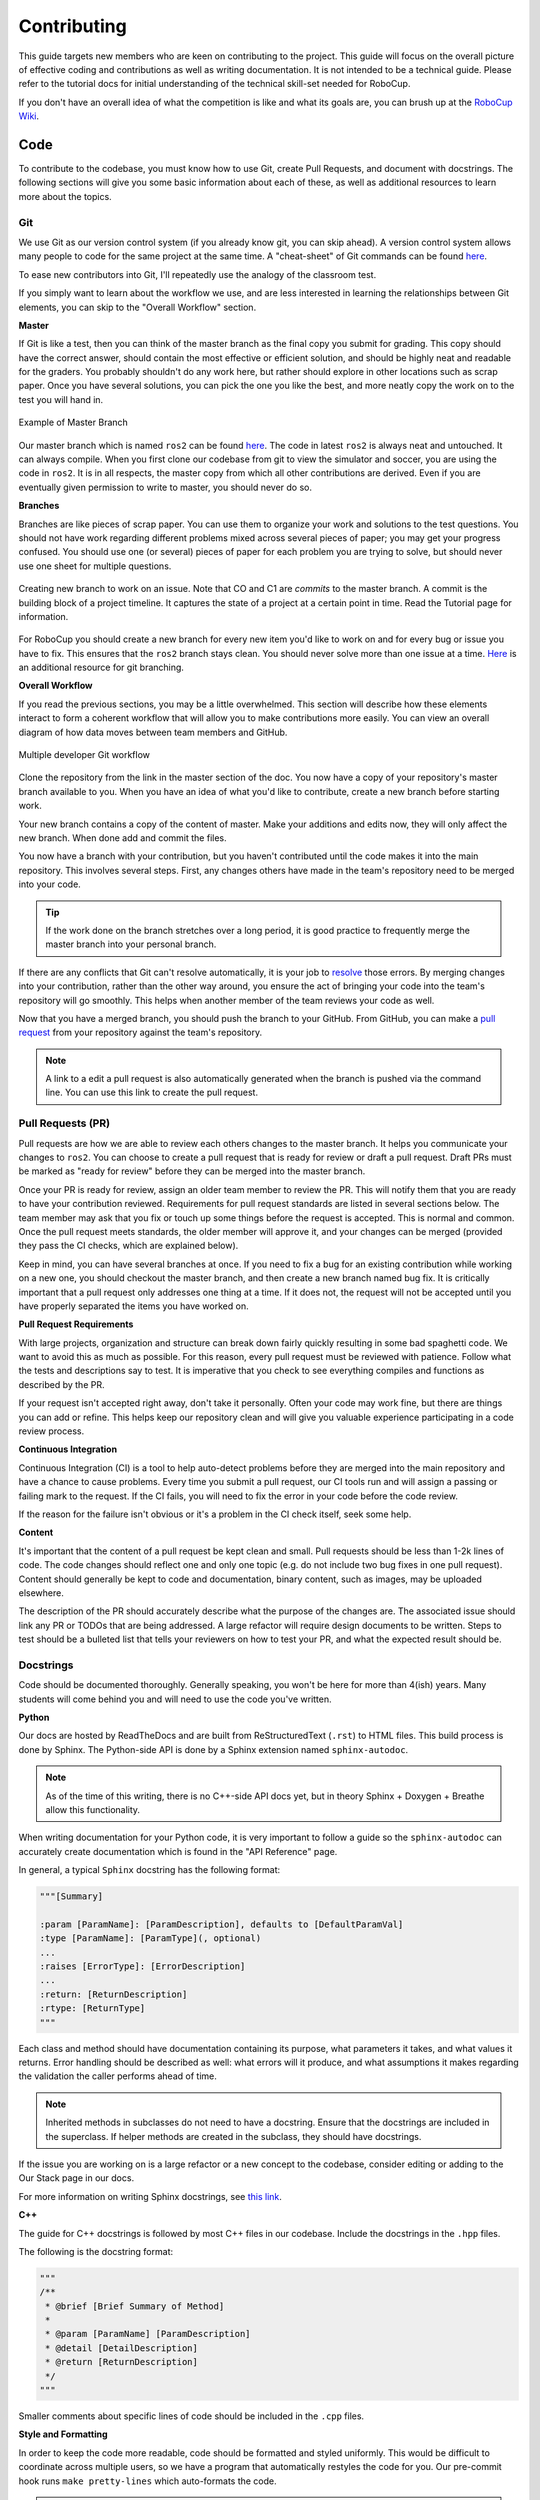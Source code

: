 Contributing
============
This guide targets new members who are keen on contributing to the
project. This guide will focus on the overall picture of effective coding and
contributions as well as writing documentation. It is not intended to be a technical guide. Please refer to the tutorial docs for initial understanding of the technical skill-set needed for RoboCup.

If you don't have an overall idea of what the competition is like and what its
goals are, you can brush up at the `RoboCup Wiki <http://wiki.robojackets.org/w/RoboCup>`_.

Code
----

To contribute to the codebase, you must know how to use Git, create Pull Requests, and document with docstrings. The following sections will give you some basic information about each of these, as well as additional resources to learn more about the topics.

Git
~~~

We use Git as our version control system (if you already know git, you can skip
ahead). A version control system allows many people to code for the same project
at the same time. A "cheat-sheet" of Git commands can be found `here <https://rogerdudler.github.io/git-guide/>`_.

To ease new contributors into Git, I'll repeatedly use the analogy of the
classroom test.

If you simply want to learn about the workflow we use, and are less interested
in learning the relationships between Git elements, you can skip to the "Overall
Workflow" section.

**Master**

If Git is like a test, then you can think of the master branch as the final copy
you submit for grading. This copy should have the correct answer, should contain
the most effective or efficient solution, and should be highly neat and readable
for the graders. You probably shouldn't do any work here, but rather should
explore in other locations such as scrap paper. Once you have several solutions,
you can pick the one you like the best, and more neatly copy the work on to the
test you will hand in.

.. figure:: https://git-scm.com/book/en/v2/images/basic-branching-1.png
   :width: 80%
   :align: center
   :alt: Example of Master Branch

   Example of Master Branch

Our master branch which is named ``ros2`` can be found `here <https://github.com/RoboJackets/robocup-software>`_.
The code in latest ``ros2`` is always neat and untouched. It can always compile. When you first clone our codebase from git to view the simulator and soccer, you are using the code in ``ros2``. It is in all respects, the master copy from which all other contributions are derived. Even if you are eventually given permission to write to master, you should never do so.

**Branches**

Branches are like pieces of scrap paper. You can use them to organize your work
and solutions to the test questions. You should not have work regarding
different problems mixed across several pieces of paper; you may get your
progress confused. You should use one (or several) pieces of paper for each
problem you are trying to solve, but should never use one sheet for multiple
questions.

.. figure:: https://git-scm.com/book/en/v2/images/basic-branching-6.png
   :width: 80%
   :align: center
   :alt: Creating new branch

   Creating new branch to work on an issue. Note that CO and C1 are `commits` to the master branch. A commit is the building block of a project timeline. It captures the state of a project at a certain point in time. Read the Tutorial page for information.

For RoboCup you should create a new branch for every new item you'd like to work
on and for every bug or issue you have to fix. This ensures that the ``ros2`` branch stays clean. You should never solve more than one issue at a time. `Here <https://git-scm.com/book/en/v2/Git-Branching-Basic-Branching-and-Merging>`_ is an additional resource for git branching.


**Overall Workflow**

If you read the previous sections, you may be a little overwhelmed. This section
will describe how these elements interact to form a coherent workflow that will
allow you to make contributions more easily. You can view an overall diagram of
how data moves between team members and GitHub.

.. figure:: https://www.git-scm.com/book/en/v2/images/small-team-flow.png
   :width: 80%
   :align: center
   :alt: Multiple developer Git workflow

   Multiple developer Git workflow

Clone the repository from the link in the master section of the doc. You now have a copy of your repository's master branch available to you. When
you have an idea of what you'd like to contribute, create a new branch before
starting work.

Your new branch contains a copy of the content of master. Make your additions
and edits now, they will only affect the new branch. When done add
and commit the files.

You now have a branch with your contribution, but you haven't contributed until
the code makes it into the main repository. This involves several steps. First,
any changes others have made in the team's repository need to be merged into
your code.

.. tip::

    If the work done on the branch stretches over a long period, it is good practice to frequently merge the master branch into your personal branch.

If there are any conflicts that Git can't resolve automatically, it is
your job to `resolve <https://help.github.com/articles/resolving-a-merge-conflict-from-the-command-line>`_ those errors. By merging changes into your contribution, rather than the other way around, you ensure the act of bringing your code into the team's repository will go smoothly. This helps when another member of the team reviews your code as well.

Now that you have a merged branch, you should push the branch to your GitHub.
From GitHub, you can make a `pull request <https://help.github.com/articles/using-pull-requests/>`_ from your repository against the team's repository.

.. note::

    A link to a edit a pull request is also automatically generated when the branch is pushed via the command line. You can use this link to create the pull request.

Pull Requests (PR)
~~~~~~~~~~~~~~~~~
Pull requests are how we are able to review each others changes to the master branch. It helps you communicate your changes to ``ros2``. You can choose to create a pull request that is ready for review or draft a pull request. Draft PRs must be marked as "ready for review" before they can be merged into the master branch.

Once your PR is ready for review, assign an older team member to review the PR. This will notify them that you are ready to have your contribution reviewed. Requirements for pull request standards are listed in several sections below. The team member may ask that you fix or touch up some things before the request is accepted. This is normal and common. Once the pull request meets standards, the older member will approve it, and your changes can be merged (provided they pass the CI checks, which are explained below).

Keep in mind, you can have several branches at once. If you need to fix a bug
for an existing contribution while working on a new one, you should checkout
the master branch, and then create a new branch named bug fix. It is
critically important that a pull request only addresses one thing at a time. If it does not, the request will not be accepted until you have properly separated the items you have worked on.

**Pull Request Requirements**

With large projects, organization and structure can break down fairly quickly
resulting in some bad spaghetti code. We want to avoid this as much as
possible. For this reason, every pull request must be reviewed with patience. Follow what the tests and descriptions say to test. It is imperative that you check to see everything compiles and functions as described by the PR.

If your request isn't accepted right away, don't take it personally. Often your code may work fine, but there are things you can add or refine. This helps keep our repository clean and will give you valuable experience participating in a code review process.

**Continuous Integration**

Continuous Integration (CI) is a tool to help auto-detect problems before they
are merged into the main repository and have a chance to cause problems. Every
time you submit a pull request, our CI tools run and will assign a passing
or failing mark to the request. If the CI fails, you will need to fix the error in your code before the code review.

If the reason for the failure isn't obvious or it's a problem in the CI check itself, seek some help.

**Content**

It's important that the content of a pull request be kept clean and small. Pull
requests should be less than 1-2k lines of code. The code changes should
reflect one and only one topic (e.g. do not include two bug fixes in one pull
request). Content should generally be kept to code and documentation, binary
content, such as images, may be uploaded elsewhere.

The description of the PR should accurately describe what the purpose of the changes are. The associated issue should link any PR or TODOs that are being addressed. A large refactor will require design documents to be written. Steps to test should be a bulleted list that tells your reviewers on how to test your PR, and what the expected result should be.

Docstrings
~~~~~~~~~~
Code should be documented thoroughly. Generally speaking, you won't be here for
more than 4(ish) years. Many students will come behind you and will need to use
the code you've written.

**Python**

Our docs are hosted by ReadTheDocs and are built from ReStructuredText (``.rst``) to HTML files. This build process is done by Sphinx. The Python-side API is done by a Sphinx extension named ``sphinx-autodoc``.

.. note::

    As of the time of this writing, there is no C++-side API docs yet, but in theory Sphinx + Doxygen + Breathe allow this functionality.

When writing documentation for your Python code, it is very important to follow a guide so the ``sphinx-autodoc`` can accurately create documentation which is found in the "API Reference" page.

In general, a typical ``Sphinx`` docstring has the following format:

.. code-block:: python

    """[Summary]

    :param [ParamName]: [ParamDescription], defaults to [DefaultParamVal]
    :type [ParamName]: [ParamType](, optional)
    ...
    :raises [ErrorType]: [ErrorDescription]
    ...
    :return: [ReturnDescription]
    :rtype: [ReturnType]
    """

Each class and method should have documentation containing its purpose, what
parameters it takes, and what values it returns. Error handling should be
described as well: what errors will it produce, and what assumptions it makes
regarding the validation the caller performs ahead of time.

.. note::

    Inherited methods in subclasses do not need to have a docstring. Ensure that the docstrings are included in the superclass. If helper methods are created in the subclass, they should have docstrings.

If the issue you are working on is a large refactor or a new concept to the codebase, consider editing or adding to the Our Stack page in our docs.

For more information on writing Sphinx docstrings, see `this link <https://sphinx-rtd-tutorial.readthedocs.io/en/latest/docstrings.html>`_.

**C++**

The guide for C++ docstrings is followed by most C++ files in our codebase. Include the docstrings in the ``.hpp`` files.

The following is the docstring format:

.. code-block:: python

    """
    /**
     * @brief [Brief Summary of Method]
     *
     * @param [ParamName] [ParamDescription]
     * @detail [DetailDescription]
     * @return [ReturnDescription]
     */
    """

Smaller comments about specific lines of code should be included in the ``.cpp`` files.

**Style and Formatting**

In order to keep the code more readable, code should be formatted and styled
uniformly. This would be difficult to coordinate across multiple users, so we
have a program that automatically restyles the code for you. Our pre-commit hook runs ``make pretty-lines`` which auto-formats the code.

.. note::

    You may have to readd the formatting changes, and commit again.

You can check if the style is passing by running ``make checkstyle``. If there are no errors, then you are good to go.

If you've done all this successfully, you are now an official contributor. Merge your PR!

Docs
----

If you're writing documentation, you're probably pretty good at writing code
and Googling your way through issues already. So here's some basic info that
will help you figure out what you need to do on your own.

Our docs are hosted by ReadTheDocs and are built from ReStructuredText (``.rst``)
to HTML files. This build process is done by Sphinx. The Python-side API is
done by a Sphinx extension named ``sphinx-autodoc``. As of the time of this
writing, there is no C++-side API docs yet, but in theory Sphinx + Doxygen +
Breathe allow this functionality.

When you edit documentation, you only need to edit the ``.rst`` files in
docs/source/ and Sphinx will do the rest. If you add a new page, put it in the
``docs/source/`` folder, and make sure it's a valid ``.rst`` file. Then link to
it in the toctree in ``docs/source/index.rst``. (Toctree = table of contents
tree.) The toctree will preserve the order given.

You can check your work by building locally or asking whoever maintains these docs (as of 2022, Kevin Fu) to add your branch as a version on the ReadTheDocs dashboard.

**Building via RTD**

The documentation maintainer should go to the ReadTheDocs dashboard for our repo, activate the version that points to the new doc development branch, and build that version, then give you the link once it builds.

.. note::

    It may take a few minutes for your changes to show up.

**Local Building**

This section explains how to locally build our docs. Locally building the docs is not worth the trouble unless you don't have access to the RTD dashboard and whoever does can't be reached.

You must install all of the dependencies in ``docs/requirements.txt`` file. This can be done with the  ``python3 -m pip install -r requirements.txt`` command. After doing so, change directories to the ``docs`` folder in our code base and ``make html``. This will create multiple build files that should NOT be committed to your branch nor ``ros2``.

.. note::

    DO NOT COMMIT THE BUILD FILES GENERATED WHEN LOCALLY BUILDING! Although .gitignore may take care of this issue, it is not a good practice to knowingly commit thousands of files that you have not worked on.

This will generate the docs with the changes made from your branch. When committing to your branch, make sure to exclude the build files.

Finally, if you look at the source files for these docs, you'll notice they are
nicely formatted to have a max line length of 80 chars. With Vim you can do
that with a simple

.. code-block::

   gq<motion>

For instance: ``gqq`` formats the current line. The above paragraph was
formatted with ``gqap`` ("around paragraph"). Be careful of breaking links when
you do this. (Modern IDEs should also have a similar feature, but clearly the
author of these docs is a Vim user.)

For more detail, read "Meta Docs", or use Google.
